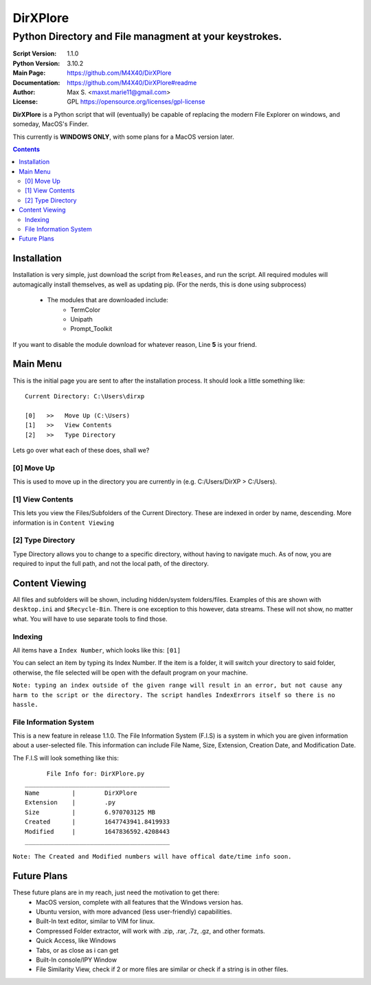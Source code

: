 DirXPlore
%%%%%%%%%

Python Directory and File managment at your keystrokes.
^^^^^^^^^^^^^^^^^^^^^^^^^^^^^^^^^^^^^^^^^^^^^^^^^^^^^^^

:Script Version:    1.1.0
:Python Version:    3.10.2
:Main Page:         https://github.com/M4X40/DirXPlore
:Documentation:     https://github.com/M4X40/DirXPlore#readme
:Author:            Max S. <maxst.marie11@gmail.com>
:License:           GPL https://opensource.org/licenses/gpl-license

**DirXPlore** is a Python script that will (eventually) be capable of replacing the modern File Explorer on windows, and someday, MacOS's Finder.

This currently is **WINDOWS ONLY**, with some plans for a MacOS version later.

.. contents::

Installation
============

Installation is very simple, just download the script from ``Releases``, and run the script.
All required modules will automagically install themselves, as well as updating pip. (For the nerds, this is done using subprocess)
 - The modules that are downloaded include:
    - TermColor
    - Unipath
    - Prompt_Toolkit

If you want to disable the module download for whatever reason, Line **5** is your friend.

Main Menu
=========

This is the initial page you are sent to after the installation process. It should look a little something like::

    Current Directory: C:\Users\dirxp
    
    [0]   >>   Move Up (C:\Users)
    [1]   >>   View Contents
    [2]   >>   Type Directory

Lets go over what each of these does, shall we?

[0] Move Up
-----------

This is used to move up in the directory you are currently in (e.g. C:/Users/DirXP > C:/Users).

[1] View Contents
-----------------

This lets you view the Files/Subfolders of the Current Directory. These are indexed in order by name, descending. More information is in ``Content Viewing``

[2] Type Directory
------------------

Type Directory allows you to change to a specific directory, without having to navigate much. As of now, you are required to input the full path, and not the local path, of the directory.

Content Viewing
===============

All files and subfolders will be shown, including hidden/system folders/files. Examples of this are shown with ``desktop.ini`` and ``$Recycle-Bin``.
There is one exception to this however, data streams. These will not show, no matter what. You will have to use separate tools to find those.

Indexing
--------

All items have a ``Index Number``, which looks like this:
``[01]``

You can select an item by typing its Index Number. If the item is a folder, it will switch your directory to said folder, otherwise, the file selected will be open with the default program on your machine.

``Note: typing an index outside of the given range will result in an error, but not cause any harm to the script or the directory. The script handles IndexErrors itself so there is no hassle.``

File Information System
-----------------------

This is a new feature in release 1.1.0. The File Information System (F.I.S) is a system in which you are given information about a user-selected file.
This information can include File Name, Size, Extension, Creation Date, and Modification Date.

The F.I.S will look something like this::

          File Info for: DirXPlore.py
    ________________________________________
    Name         |        DirXPlore
    Extension    |        .py
    Size         |        6.970703125 MB
    Created      |        1647743941.8419933
    Modified     |        1647836592.4208443
    ________________________________________

``Note: The Created and Modified numbers will have offical date/time info soon.``

Future Plans
============

These future plans are in my reach, just need the motivation to get there:
 - MacOS version, complete with all features that the Windows version has.
 - Ubuntu version, with more advanced (less user-friendly) capabilities.
 - Built-In text editor, similar to VIM for linux.
 - Compressed Folder extractor, will work with .zip, .rar, .7z, .gz, and other formats.
 - Quick Access, like Windows
 - Tabs, or as close as i can get
 - Built-In console/IPY Window
 - File Similarity View, check if 2 or more files are similar or check if a string is in other files.

